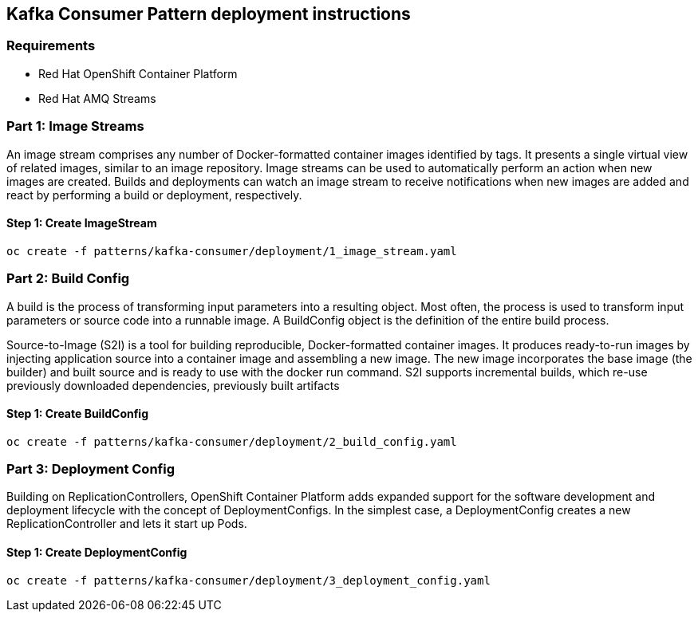 == Kafka Consumer Pattern deployment instructions

=== Requirements

- Red Hat OpenShift Container Platform
- Red Hat AMQ Streams

=== Part 1: Image Streams

An image stream comprises any number of Docker-formatted container images identified by tags. It presents a single virtual view of related images, similar to an image repository. Image streams can be used to automatically perform an action when new images are created. Builds and deployments can watch an image stream to receive notifications when new images are added and react by performing a build or deployment, respectively.

==== Step 1: Create ImageStream

[source,bash]
----
oc create -f patterns/kafka-consumer/deployment/1_image_stream.yaml
----

=== Part 2: Build Config

A build is the process of transforming input parameters into a resulting object. Most often, the process is used to transform input parameters or source code into a runnable image. A BuildConfig object is the definition of the entire build process.

Source-to-Image (S2I) is a tool for building reproducible, Docker-formatted container images. It produces ready-to-run images by injecting application source into a container image and assembling a new image. The new image incorporates the base image (the builder) and built source and is ready to use with the docker run command. S2I supports incremental builds, which re-use previously downloaded dependencies, previously built artifacts

==== Step 1: Create BuildConfig

[source,bash]
----
oc create -f patterns/kafka-consumer/deployment/2_build_config.yaml
----

=== Part 3: Deployment Config
Building on ReplicationControllers, OpenShift Container Platform adds expanded support for the software development and deployment lifecycle with the concept of DeploymentConfigs. In the simplest case, a DeploymentConfig creates a new ReplicationController and lets it start up Pods.


==== Step 1: Create DeploymentConfig

[source,bash]
----
oc create -f patterns/kafka-consumer/deployment/3_deployment_config.yaml
----

